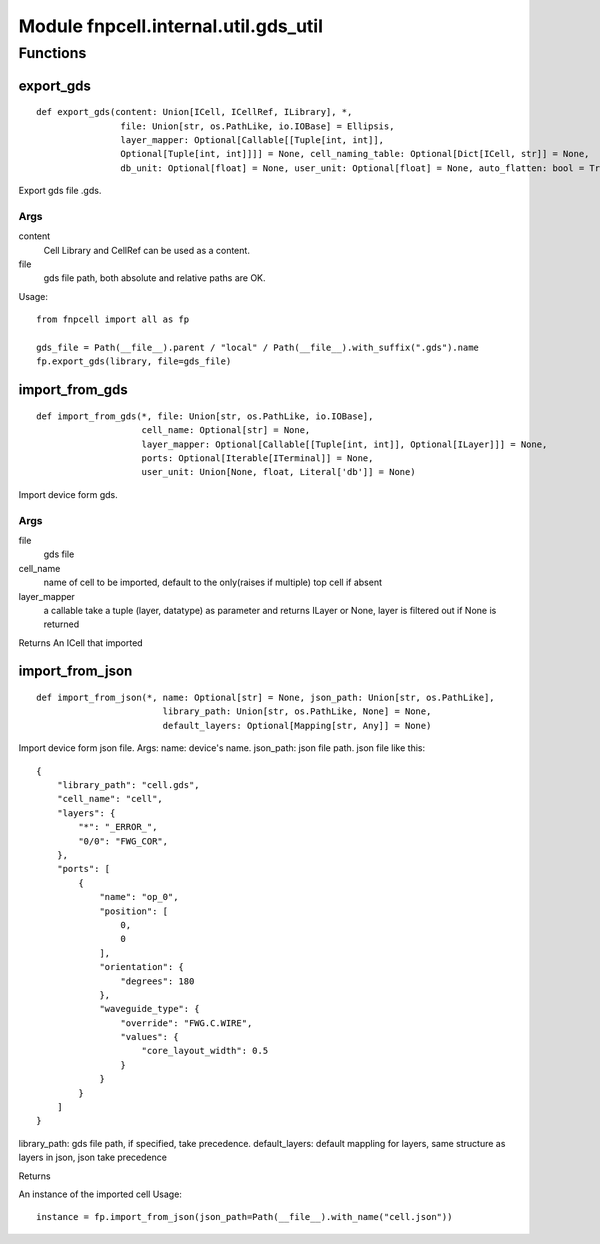 Module fnpcell.internal.util.gds_util
=======================================

Functions
------------

export_gds
+++++++++++++

::
    
    def export_gds(content: Union[ICell, ICellRef, ILibrary], *, 
                    file: Union[str, os.PathLike, io.IOBase] = Ellipsis, 
                    layer_mapper: Optional[Callable[[Tuple[int, int]], 
                    Optional[Tuple[int, int]]]] = None, cell_naming_table: Optional[Dict[ICell, str]] = None, 
                    db_unit: Optional[float] = None, user_unit: Optional[float] = None, auto_flatten: bool = True)

Export gds file .gds.

Args
_____

content
    Cell Library and CellRef can be used as a content.

file
    gds file path, both absolute and relative paths are OK.

Usage::
    
    from fnpcell import all as fp

    gds_file = Path(__file__).parent / "local" / Path(__file__).with_suffix(".gds").name
    fp.export_gds(library, file=gds_file)

import_from_gds
+++++++++++++++++

::
    
    def import_from_gds(*, file: Union[str, os.PathLike, io.IOBase], 
                        cell_name: Optional[str] = None, 
                        layer_mapper: Optional[Callable[[Tuple[int, int]], Optional[ILayer]]] = None, 
                        ports: Optional[Iterable[ITerminal]] = None, 
                        user_unit: Union[None, float, Literal['db']] = None)

Import device form gds.

Args
_______

file
    gds file

cell_name
    name of cell to be imported, default to the only(raises if multiple) top cell if absent

layer_mapper
    a callable take a tuple (layer, datatype) as parameter and returns ILayer or None, layer is filtered out if None is returned

Returns An ICell that imported

import_from_json
++++++++++++++++++

::
    
    def import_from_json(*, name: Optional[str] = None, json_path: Union[str, os.PathLike], 
                            library_path: Union[str, os.PathLike, None] = None, 
                            default_layers: Optional[Mapping[str, Any]] = None)

Import device form json file. Args: name: device's name. json_path: json file path. 
json file like this::
    
    {
        "library_path": "cell.gds",
        "cell_name": "cell",
        "layers": {
            "*": "_ERROR_",
            "0/0": "FWG_COR",
        },
        "ports": [
            {
                "name": "op_0",
                "position": [
                    0,
                    0
                ],
                "orientation": {
                    "degrees": 180
                },
                "waveguide_type": {
                    "override": "FWG.C.WIRE",
                    "values": {
                        "core_layout_width": 0.5
                    }
                }
            }
        ]
    }

library_path: gds file path, if specified, take precedence. 
default_layers: default mappling for layers, same structure 
as layers in json, json take precedence

Returns

An instance of the imported cell Usage::
    
    instance = fp.import_from_json(json_path=Path(__file__).with_name("cell.json"))